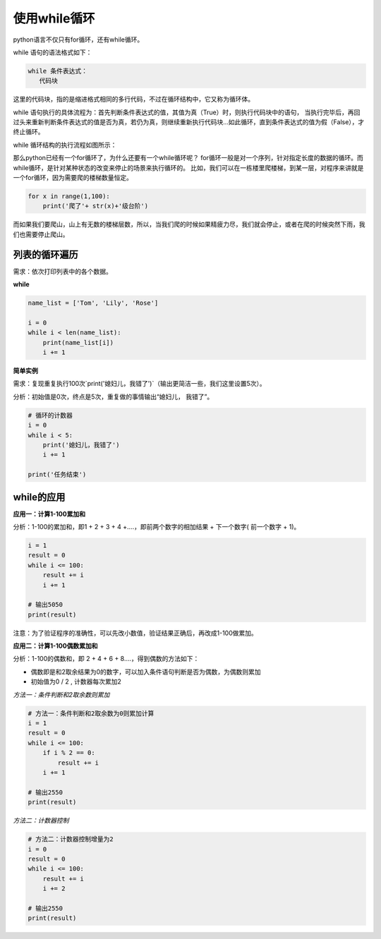 ===================
使用while循环
===================
 

 
python语言不仅只有for循环，还有while循环。

while 语句的语法格式如下：

.. code-block:: console

   while 条件表达式：
      代码块
    
这里的代码块，指的是缩进格式相同的多行代码，不过在循环结构中，它又称为循环体。

while 语句执行的具体流程为：首先判断条件表达式的值，其值为真（True）时，则执行代码块中的语句，
当执行完毕后，再回过头来重新判断条件表达式的值是否为真，若仍为真，则继续重新执行代码块...如此循环，直到条件表达式的值为假（False），才终止循环。

while 循环结构的执行流程如图所示：

.. image:: ../_static/c06/c06p02_i01_while.png

那么python已经有一个for循环了，为什么还要有一个while循环呢？
for循环一般是对一个序列，针对指定长度的数据的循环。而while循环，是针对某种状态的改变来停止的场景来执行循环的。
比如，我们可以在一栋楼里爬楼梯，到某一层，对程序来讲就是一个for循环，因为需要爬的楼梯数量恒定。

.. code-block:: python

   for x in range(1,100):
       print('爬了'+ str(x)+'级台阶')

而如果我们要爬山，山上有无数的楼梯层数，所以，当我们爬的时候如果精疲力尽，我们就会停止，或者在爬的时候突然下雨，我们也需要停止爬山。

.. code-block:: python
   :linenos:
   
   rain=False
   step=0
   stop=False
   while stop==False:    
       if step>=1000:
           stop=True
       elif rain==True:
           stop=True
       else:        
           step=step+1
           print('爬到'+str(step))
           step+1


--------------------
列表的循环遍历
--------------------

需求：依次打印列表中的各个数据。

**while**

.. code-block:: python

   name_list = ['Tom', 'Lily', 'Rose']
   
   i = 0
   while i < len(name_list):
       print(name_list[i])
       i += 1


 

**简单实例**

需求：复现重复执行100次`print('媳妇儿，我错了')`（输出更简洁一些，我们这里设置5次）。

分析：初始值是0次，终点是5次，重复做的事情输出“媳妇儿， 我错了”。

.. code-block:: python

   # 循环的计数器
   i = 0
   while i < 5:
       print('媳妇儿，我错了')
       i += 1
   
   print('任务结束')
 

-------------------
while的应用
-------------------

**应用一：计算1-100累加和**

分析：1-100的累加和，即1 + 2 + 3 + 4 +….，即前两个数字的相加结果 + 下一个数字( 前一个数字 + 1)。

.. code-block:: python

   i = 1
   result = 0
   while i <= 100:
       result += i
       i += 1
   
   # 输出5050
   print(result)
 

注意：为了验证程序的准确性，可以先改小数值，验证结果正确后，再改成1-100做累加。

**应用二：计算1-100偶数累加和**

分析：1-100的偶数和，即 2 + 4 + 6 + 8....，得到偶数的方法如下：

- 偶数即是和2取余结果为0的数字，可以加入条件语句判断是否为偶数，为偶数则累加
- 初始值为0 / 2 , 计数器每次累加2

*方法一：条件判断和2取余数则累加*

.. code-block:: python

   # 方法一：条件判断和2取余数为0则累加计算
   i = 1
   result = 0
   while i <= 100:
       if i % 2 == 0:
           result += i
       i += 1
   
   # 输出2550
   print(result)
    

*方法二：计数器控制*

.. code-block:: python

   # 方法二：计数器控制增量为2
   i = 0
   result = 0
   while i <= 100:
       result += i
       i += 2
   
   # 输出2550
   print(result)
 
 